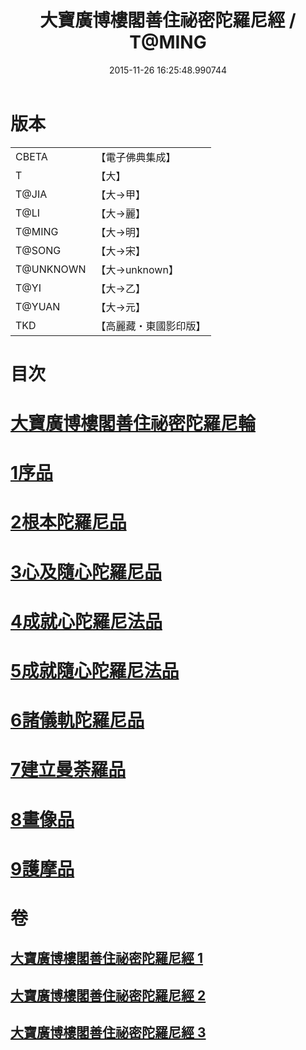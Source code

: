 #+TITLE: 大寶廣博樓閣善住祕密陀羅尼經 / T@MING
#+DATE: 2015-11-26 16:25:48.990744
* 版本
 |     CBETA|【電子佛典集成】|
 |         T|【大】     |
 |     T@JIA|【大→甲】   |
 |      T@LI|【大→麗】   |
 |    T@MING|【大→明】   |
 |    T@SONG|【大→宋】   |
 | T@UNKNOWN|【大→unknown】|
 |      T@YI|【大→乙】   |
 |    T@YUAN|【大→元】   |
 |       TKD|【高麗藏・東國影印版】|

* 目次
* [[file:KR6j0197_001.txt::001-0619a3][大寶廣博樓閣善住祕密陀羅尼輪]]
* [[file:KR6j0197_001.txt::0619b22][1序品]]
* [[file:KR6j0197_001.txt::0624a18][2根本陀羅尼品]]
* [[file:KR6j0197_001.txt::0624b25][3心及隨心陀羅尼品]]
* [[file:KR6j0197_002.txt::002-0625b17][4成就心陀羅尼法品]]
* [[file:KR6j0197_002.txt::0626a4][5成就隨心陀羅尼法品]]
* [[file:KR6j0197_002.txt::0626a24][6諸儀軌陀羅尼品]]
* [[file:KR6j0197_002.txt::0627b21][7建立曼荼羅品]]
* [[file:KR6j0197_002.txt::0628a29][8畫像品]]
* [[file:KR6j0197_002.txt::0628c26][9護摩品]]
* 卷
** [[file:KR6j0197_001.txt][大寶廣博樓閣善住祕密陀羅尼經 1]]
** [[file:KR6j0197_002.txt][大寶廣博樓閣善住祕密陀羅尼經 2]]
** [[file:KR6j0197_003.txt][大寶廣博樓閣善住祕密陀羅尼經 3]]
